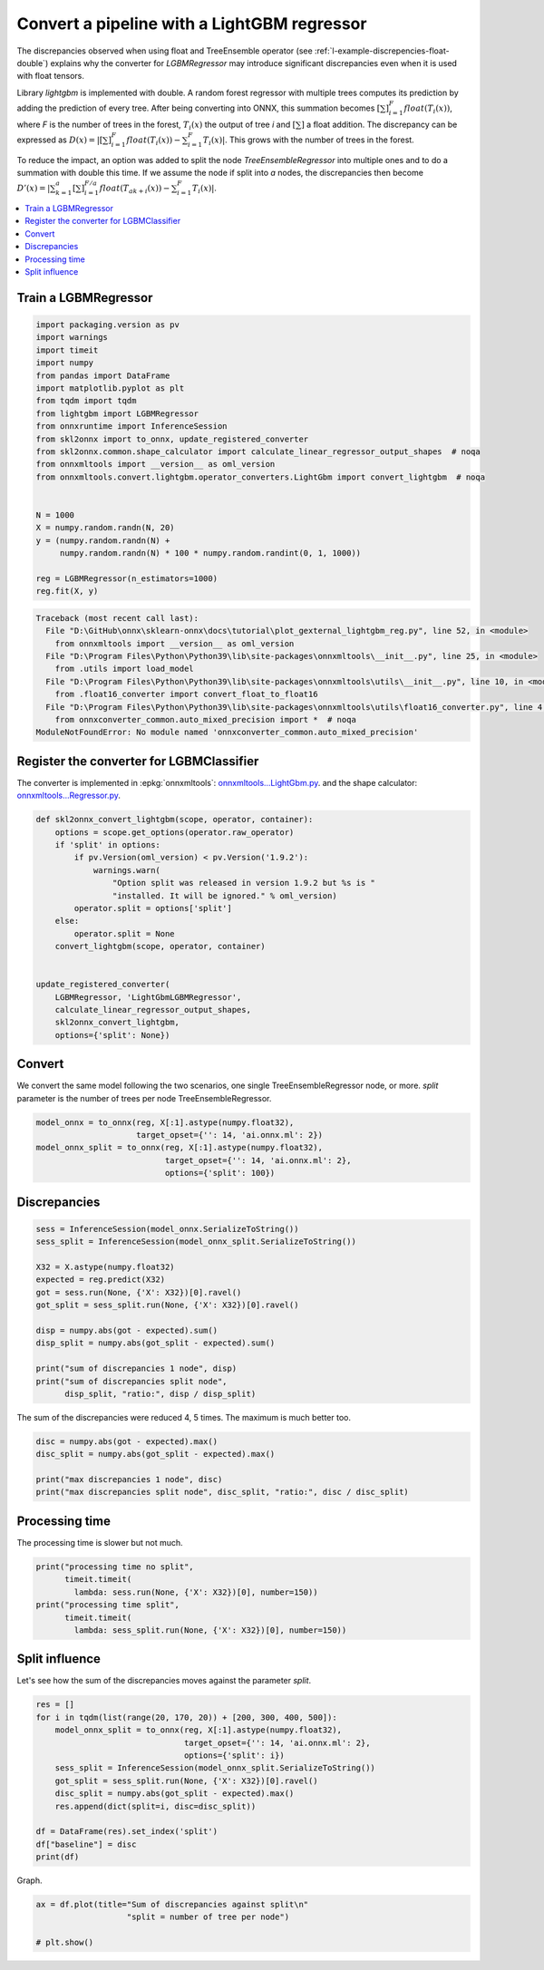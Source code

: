 
.. DO NOT EDIT.
.. THIS FILE WAS AUTOMATICALLY GENERATED BY SPHINX-GALLERY.
.. TO MAKE CHANGES, EDIT THE SOURCE PYTHON FILE:
.. "auto_tutorial\plot_gexternal_lightgbm_reg.py"
.. LINE NUMBERS ARE GIVEN BELOW.

.. only:: html

    .. note::
        :class: sphx-glr-download-link-note

        Click :ref:`here <sphx_glr_download_auto_tutorial_plot_gexternal_lightgbm_reg.py>`
        to download the full example code or to run this example in your browser via Binder

.. rst-class:: sphx-glr-example-title

.. _sphx_glr_auto_tutorial_plot_gexternal_lightgbm_reg.py:


.. _example-lightgbm-reg:

Convert a pipeline with a LightGBM regressor
============================================

.. index:: LightGBM

The discrepancies observed when using float and TreeEnsemble operator
(see :ref:`l-example-discrepencies-float-double`)
explains why the converter for *LGBMRegressor* may introduce significant
discrepancies even when it is used with float tensors.

Library *lightgbm* is implemented with double. A random forest regressor
with multiple trees computes its prediction by adding the prediction of
every tree. After being converting into ONNX, this summation becomes
:math:`\left[\sum\right]_{i=1}^F float(T_i(x))`,
where *F* is the number of trees in the forest,
:math:`T_i(x)` the output of tree *i* and :math:`\left[\sum\right]`
a float addition. The discrepancy can be expressed as
:math:`D(x) = |\left[\sum\right]_{i=1}^F float(T_i(x)) -
\sum_{i=1}^F T_i(x)|`.
This grows with the number of trees in the forest.

To reduce the impact, an option was added to split the node
*TreeEnsembleRegressor* into multiple ones and to do a summation
with double this time. If we assume the node if split into *a* nodes,
the discrepancies then become
:math:`D'(x) = |\sum_{k=1}^a \left[\sum\right]_{i=1}^{F/a}
float(T_{ak + i}(x)) - \sum_{i=1}^F T_i(x)|`.

.. contents::
    :local:

Train a LGBMRegressor
+++++++++++++++++++++

.. GENERATED FROM PYTHON SOURCE LINES 41-64

.. code-block:: default

    import packaging.version as pv
    import warnings
    import timeit
    import numpy
    from pandas import DataFrame
    import matplotlib.pyplot as plt
    from tqdm import tqdm
    from lightgbm import LGBMRegressor
    from onnxruntime import InferenceSession
    from skl2onnx import to_onnx, update_registered_converter
    from skl2onnx.common.shape_calculator import calculate_linear_regressor_output_shapes  # noqa
    from onnxmltools import __version__ as oml_version
    from onnxmltools.convert.lightgbm.operator_converters.LightGbm import convert_lightgbm  # noqa


    N = 1000
    X = numpy.random.randn(N, 20)
    y = (numpy.random.randn(N) +
         numpy.random.randn(N) * 100 * numpy.random.randint(0, 1, 1000))

    reg = LGBMRegressor(n_estimators=1000)
    reg.fit(X, y)



.. rst-class:: sphx-glr-script-out

.. code-block:: pytb

    Traceback (most recent call last):
      File "D:\GitHub\onnx\sklearn-onnx\docs\tutorial\plot_gexternal_lightgbm_reg.py", line 52, in <module>
        from onnxmltools import __version__ as oml_version
      File "D:\Program Files\Python\Python39\lib\site-packages\onnxmltools\__init__.py", line 25, in <module>
        from .utils import load_model
      File "D:\Program Files\Python\Python39\lib\site-packages\onnxmltools\utils\__init__.py", line 10, in <module>
        from .float16_converter import convert_float_to_float16
      File "D:\Program Files\Python\Python39\lib\site-packages\onnxmltools\utils\float16_converter.py", line 4, in <module>
        from onnxconverter_common.auto_mixed_precision import *  # noqa
    ModuleNotFoundError: No module named 'onnxconverter_common.auto_mixed_precision'




.. GENERATED FROM PYTHON SOURCE LINES 65-76

Register the converter for LGBMClassifier
+++++++++++++++++++++++++++++++++++++++++

The converter is implemented in :epkg:`onnxmltools`:
`onnxmltools...LightGbm.py
<https://github.com/onnx/onnxmltools/blob/master/onnxmltools/convert/
lightgbm/operator_converters/LightGbm.py>`_.
and the shape calculator:
`onnxmltools...Regressor.py
<https://github.com/onnx/onnxmltools/blob/master/onnxmltools/convert/
lightgbm/shape_calculators/Regressor.py>`_.

.. GENERATED FROM PYTHON SOURCE LINES 76-97

.. code-block:: default



    def skl2onnx_convert_lightgbm(scope, operator, container):
        options = scope.get_options(operator.raw_operator)
        if 'split' in options:
            if pv.Version(oml_version) < pv.Version('1.9.2'):
                warnings.warn(
                    "Option split was released in version 1.9.2 but %s is "
                    "installed. It will be ignored." % oml_version)
            operator.split = options['split']
        else:
            operator.split = None
        convert_lightgbm(scope, operator, container)


    update_registered_converter(
        LGBMRegressor, 'LightGbmLGBMRegressor',
        calculate_linear_regressor_output_shapes,
        skl2onnx_convert_lightgbm,
        options={'split': None})


.. GENERATED FROM PYTHON SOURCE LINES 98-104

Convert
+++++++

We convert the same model following the two scenarios, one single
TreeEnsembleRegressor node, or more. *split* parameter is the number of
trees per node TreeEnsembleRegressor.

.. GENERATED FROM PYTHON SOURCE LINES 104-111

.. code-block:: default


    model_onnx = to_onnx(reg, X[:1].astype(numpy.float32),
                         target_opset={'': 14, 'ai.onnx.ml': 2})
    model_onnx_split = to_onnx(reg, X[:1].astype(numpy.float32),
                               target_opset={'': 14, 'ai.onnx.ml': 2},
                               options={'split': 100})


.. GENERATED FROM PYTHON SOURCE LINES 112-114

Discrepancies
+++++++++++++

.. GENERATED FROM PYTHON SOURCE LINES 114-130

.. code-block:: default


    sess = InferenceSession(model_onnx.SerializeToString())
    sess_split = InferenceSession(model_onnx_split.SerializeToString())

    X32 = X.astype(numpy.float32)
    expected = reg.predict(X32)
    got = sess.run(None, {'X': X32})[0].ravel()
    got_split = sess_split.run(None, {'X': X32})[0].ravel()

    disp = numpy.abs(got - expected).sum()
    disp_split = numpy.abs(got_split - expected).sum()

    print("sum of discrepancies 1 node", disp)
    print("sum of discrepancies split node",
          disp_split, "ratio:", disp / disp_split)


.. GENERATED FROM PYTHON SOURCE LINES 131-133

The sum of the discrepancies were reduced 4, 5 times.
The maximum is much better too.

.. GENERATED FROM PYTHON SOURCE LINES 133-140

.. code-block:: default


    disc = numpy.abs(got - expected).max()
    disc_split = numpy.abs(got_split - expected).max()

    print("max discrepancies 1 node", disc)
    print("max discrepancies split node", disc_split, "ratio:", disc / disc_split)


.. GENERATED FROM PYTHON SOURCE LINES 141-145

Processing time
+++++++++++++++

The processing time is slower but not much.

.. GENERATED FROM PYTHON SOURCE LINES 145-153

.. code-block:: default


    print("processing time no split",
          timeit.timeit(
            lambda: sess.run(None, {'X': X32})[0], number=150))
    print("processing time split",
          timeit.timeit(
            lambda: sess_split.run(None, {'X': X32})[0], number=150))


.. GENERATED FROM PYTHON SOURCE LINES 154-159

Split influence
+++++++++++++++

Let's see how the sum of the discrepancies moves against
the parameter *split*.

.. GENERATED FROM PYTHON SOURCE LINES 159-174

.. code-block:: default


    res = []
    for i in tqdm(list(range(20, 170, 20)) + [200, 300, 400, 500]):
        model_onnx_split = to_onnx(reg, X[:1].astype(numpy.float32),
                                   target_opset={'': 14, 'ai.onnx.ml': 2},
                                   options={'split': i})
        sess_split = InferenceSession(model_onnx_split.SerializeToString())
        got_split = sess_split.run(None, {'X': X32})[0].ravel()
        disc_split = numpy.abs(got_split - expected).max()
        res.append(dict(split=i, disc=disc_split))

    df = DataFrame(res).set_index('split')
    df["baseline"] = disc
    print(df)


.. GENERATED FROM PYTHON SOURCE LINES 175-176

Graph.

.. GENERATED FROM PYTHON SOURCE LINES 176-181

.. code-block:: default


    ax = df.plot(title="Sum of discrepancies against split\n"
                       "split = number of tree per node")

    # plt.show()


.. rst-class:: sphx-glr-timing

   **Total running time of the script:** ( 0 minutes  0.000 seconds)


.. _sphx_glr_download_auto_tutorial_plot_gexternal_lightgbm_reg.py:


.. only :: html

 .. container:: sphx-glr-footer
    :class: sphx-glr-footer-example


  .. container:: binder-badge

    .. image:: images/binder_badge_logo.svg
      :target: https://mybinder.org/v2/gh/onnx/onnx.ai/sklearn-onnx//master?filepath=auto_examples/auto_tutorial/plot_gexternal_lightgbm_reg.ipynb
      :alt: Launch binder
      :width: 150 px


  .. container:: sphx-glr-download sphx-glr-download-python

     :download:`Download Python source code: plot_gexternal_lightgbm_reg.py <plot_gexternal_lightgbm_reg.py>`



  .. container:: sphx-glr-download sphx-glr-download-jupyter

     :download:`Download Jupyter notebook: plot_gexternal_lightgbm_reg.ipynb <plot_gexternal_lightgbm_reg.ipynb>`


.. only:: html

 .. rst-class:: sphx-glr-signature

    `Gallery generated by Sphinx-Gallery <https://sphinx-gallery.github.io>`_
